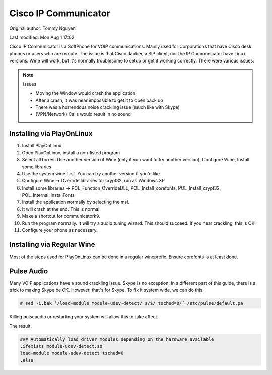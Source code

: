 .. SPDX-FileCopyrightText: 2019-2022 Louis Abel, Tommy Nguyen
..
.. SPDX-License-Identifier: MIT

Cisco IP Communicator
^^^^^^^^^^^^^^^^^^^^^

Original author: Tommy Nguyen

Last modified: Mon Aug 1 17:02

Cisco IP Communicator is a SoftPhone for VOIP communications. Mainly
used for Corporations that have Cisco desk phones or users who are
remote. The issue is that Cisco Jabber, a SIP client, nor the IP
Communicator have Linux versions. Wine will work, but it's normally
troublesome to setup or get it working correctly. There were various
issues:

.. note:: Issues

   * Moving the Window would crash the application
   * After a crash, it was near impossible to get it to open back up
   * There was a horrendous noise crackling issue (much like with Skype)
   * (VPN/Network) Calls would result in no sound

Installing via PlayOnLinux
--------------------------

1. Install PlayOnLinux

2. Open PlayOnLinux, install a non-listed program

3. Select all boxes: Use another version of Wine (only if you want to try another version), Configure Wine, Install some libraries

4. Use the system wine first. You can try another version if you'd like.

5. Configure Wine -> Override libraries for crypt32, run as Windows XP

6. Install some libraries -> POL_Function_OverrideDLL, POL_Install_corefonts, POL_Install_crypt32, POL_Internal_InstallFonts

7. Install the application normally by selecting the msi.

8. It will crash at the end. This is normal.

9. Make a shortcut for communicatork9.

10. Run the program normally. It will try a audio tuning wizard. This should succeed. If you hear crackling, this is OK.

11. Configure your phone as necessary.

Installing via Regular Wine
---------------------------

Most of the steps used for PlayOnLinux can be done in a regular wineprefix. Ensure corefonts is at least done.

Pulse Audio
-----------

Many VOIP applications have a sound crackling issue. Skype is no exception. 
In a different part of this guide, there is a trick to making Skype be OK. 
However, that's for Skype. To fix it system wide, we can do this.

.. code-block:: bash

   # sed -i.bak ’/load-module module-udev-detect/ s/$/ tsched=0/’ /etc/pulse/default.pa

Killing pulseaudio or restarting your system will allow this to take affect.

The result.

.. code-block:: none

   ### Automatically load driver modules depending on the hardware available
   .ifexists module-udev-detect.so
   load-module module-udev-detect tsched=0
   .else

